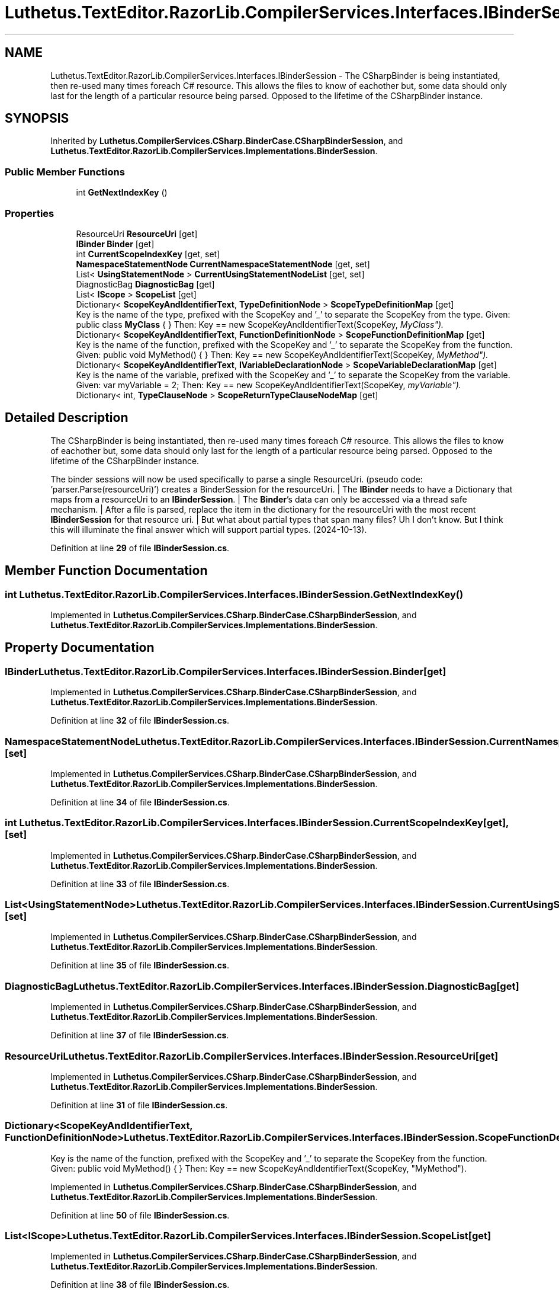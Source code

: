 .TH "Luthetus.TextEditor.RazorLib.CompilerServices.Interfaces.IBinderSession" 3 "Version 1.0.0" "Luthetus.Ide" \" -*- nroff -*-
.ad l
.nh
.SH NAME
Luthetus.TextEditor.RazorLib.CompilerServices.Interfaces.IBinderSession \- The CSharpBinder is being instantiated, then re-used many times foreach C# resource\&. This allows the files to know of eachother but, some data should only last for the length of a particular resource being parsed\&. Opposed to the lifetime of the CSharpBinder instance\&.  

.SH SYNOPSIS
.br
.PP
.PP
Inherited by \fBLuthetus\&.CompilerServices\&.CSharp\&.BinderCase\&.CSharpBinderSession\fP, and \fBLuthetus\&.TextEditor\&.RazorLib\&.CompilerServices\&.Implementations\&.BinderSession\fP\&.
.SS "Public Member Functions"

.in +1c
.ti -1c
.RI "int \fBGetNextIndexKey\fP ()"
.br
.in -1c
.SS "Properties"

.in +1c
.ti -1c
.RI "ResourceUri \fBResourceUri\fP\fR [get]\fP"
.br
.ti -1c
.RI "\fBIBinder\fP \fBBinder\fP\fR [get]\fP"
.br
.ti -1c
.RI "int \fBCurrentScopeIndexKey\fP\fR [get, set]\fP"
.br
.ti -1c
.RI "\fBNamespaceStatementNode\fP \fBCurrentNamespaceStatementNode\fP\fR [get, set]\fP"
.br
.ti -1c
.RI "List< \fBUsingStatementNode\fP > \fBCurrentUsingStatementNodeList\fP\fR [get, set]\fP"
.br
.ti -1c
.RI "DiagnosticBag \fBDiagnosticBag\fP\fR [get]\fP"
.br
.ti -1c
.RI "List< \fBIScope\fP > \fBScopeList\fP\fR [get]\fP"
.br
.ti -1c
.RI "Dictionary< \fBScopeKeyAndIdentifierText\fP, \fBTypeDefinitionNode\fP > \fBScopeTypeDefinitionMap\fP\fR [get]\fP"
.br
.RI "Key is the name of the type, prefixed with the ScopeKey and '_' to separate the ScopeKey from the type\&. Given: public class \fBMyClass\fP { } Then: Key == new ScopeKeyAndIdentifierText(ScopeKey, "MyClass")\&. "
.ti -1c
.RI "Dictionary< \fBScopeKeyAndIdentifierText\fP, \fBFunctionDefinitionNode\fP > \fBScopeFunctionDefinitionMap\fP\fR [get]\fP"
.br
.RI "Key is the name of the function, prefixed with the ScopeKey and '_' to separate the ScopeKey from the function\&. Given: public void MyMethod() { } Then: Key == new ScopeKeyAndIdentifierText(ScopeKey, "MyMethod")\&. "
.ti -1c
.RI "Dictionary< \fBScopeKeyAndIdentifierText\fP, \fBIVariableDeclarationNode\fP > \fBScopeVariableDeclarationMap\fP\fR [get]\fP"
.br
.RI "Key is the name of the variable, prefixed with the ScopeKey and '_' to separate the ScopeKey from the variable\&. Given: var myVariable = 2; Then: Key == new ScopeKeyAndIdentifierText(ScopeKey, "myVariable")\&. "
.ti -1c
.RI "Dictionary< int, \fBTypeClauseNode\fP > \fBScopeReturnTypeClauseNodeMap\fP\fR [get]\fP"
.br
.in -1c
.SH "Detailed Description"
.PP 
The CSharpBinder is being instantiated, then re-used many times foreach C# resource\&. This allows the files to know of eachother but, some data should only last for the length of a particular resource being parsed\&. Opposed to the lifetime of the CSharpBinder instance\&. 

The binder sessions will now be used specifically to parse a single ResourceUri\&. (pseudo code: 'parser\&.Parse(resourceUri)') creates a BinderSession for the resourceUri\&. | The \fBIBinder\fP needs to have a Dictionary that maps from a resourceUri to an \fBIBinderSession\fP\&. | The \fBBinder\fP's data can only be accessed via a thread safe mechanism\&. | After a file is parsed, replace the item in the dictionary for the resourceUri with the most recent \fBIBinderSession\fP for that resource uri\&. | But what about partial types that span many files? Uh I don't know\&. But I think this will illuminate the final answer which will support partial types\&. (2024-10-13)\&. 
.PP
Definition at line \fB29\fP of file \fBIBinderSession\&.cs\fP\&.
.SH "Member Function Documentation"
.PP 
.SS "int Luthetus\&.TextEditor\&.RazorLib\&.CompilerServices\&.Interfaces\&.IBinderSession\&.GetNextIndexKey ()"

.PP
Implemented in \fBLuthetus\&.CompilerServices\&.CSharp\&.BinderCase\&.CSharpBinderSession\fP, and \fBLuthetus\&.TextEditor\&.RazorLib\&.CompilerServices\&.Implementations\&.BinderSession\fP\&.
.SH "Property Documentation"
.PP 
.SS "\fBIBinder\fP Luthetus\&.TextEditor\&.RazorLib\&.CompilerServices\&.Interfaces\&.IBinderSession\&.Binder\fR [get]\fP"

.PP
Implemented in \fBLuthetus\&.CompilerServices\&.CSharp\&.BinderCase\&.CSharpBinderSession\fP, and \fBLuthetus\&.TextEditor\&.RazorLib\&.CompilerServices\&.Implementations\&.BinderSession\fP\&.
.PP
Definition at line \fB32\fP of file \fBIBinderSession\&.cs\fP\&.
.SS "\fBNamespaceStatementNode\fP Luthetus\&.TextEditor\&.RazorLib\&.CompilerServices\&.Interfaces\&.IBinderSession\&.CurrentNamespaceStatementNode\fR [get]\fP, \fR [set]\fP"

.PP
Implemented in \fBLuthetus\&.CompilerServices\&.CSharp\&.BinderCase\&.CSharpBinderSession\fP, and \fBLuthetus\&.TextEditor\&.RazorLib\&.CompilerServices\&.Implementations\&.BinderSession\fP\&.
.PP
Definition at line \fB34\fP of file \fBIBinderSession\&.cs\fP\&.
.SS "int Luthetus\&.TextEditor\&.RazorLib\&.CompilerServices\&.Interfaces\&.IBinderSession\&.CurrentScopeIndexKey\fR [get]\fP, \fR [set]\fP"

.PP
Implemented in \fBLuthetus\&.CompilerServices\&.CSharp\&.BinderCase\&.CSharpBinderSession\fP, and \fBLuthetus\&.TextEditor\&.RazorLib\&.CompilerServices\&.Implementations\&.BinderSession\fP\&.
.PP
Definition at line \fB33\fP of file \fBIBinderSession\&.cs\fP\&.
.SS "List<\fBUsingStatementNode\fP> Luthetus\&.TextEditor\&.RazorLib\&.CompilerServices\&.Interfaces\&.IBinderSession\&.CurrentUsingStatementNodeList\fR [get]\fP, \fR [set]\fP"

.PP
Implemented in \fBLuthetus\&.CompilerServices\&.CSharp\&.BinderCase\&.CSharpBinderSession\fP, and \fBLuthetus\&.TextEditor\&.RazorLib\&.CompilerServices\&.Implementations\&.BinderSession\fP\&.
.PP
Definition at line \fB35\fP of file \fBIBinderSession\&.cs\fP\&.
.SS "DiagnosticBag Luthetus\&.TextEditor\&.RazorLib\&.CompilerServices\&.Interfaces\&.IBinderSession\&.DiagnosticBag\fR [get]\fP"

.PP
Implemented in \fBLuthetus\&.CompilerServices\&.CSharp\&.BinderCase\&.CSharpBinderSession\fP, and \fBLuthetus\&.TextEditor\&.RazorLib\&.CompilerServices\&.Implementations\&.BinderSession\fP\&.
.PP
Definition at line \fB37\fP of file \fBIBinderSession\&.cs\fP\&.
.SS "ResourceUri Luthetus\&.TextEditor\&.RazorLib\&.CompilerServices\&.Interfaces\&.IBinderSession\&.ResourceUri\fR [get]\fP"

.PP
Implemented in \fBLuthetus\&.CompilerServices\&.CSharp\&.BinderCase\&.CSharpBinderSession\fP, and \fBLuthetus\&.TextEditor\&.RazorLib\&.CompilerServices\&.Implementations\&.BinderSession\fP\&.
.PP
Definition at line \fB31\fP of file \fBIBinderSession\&.cs\fP\&.
.SS "Dictionary<\fBScopeKeyAndIdentifierText\fP, \fBFunctionDefinitionNode\fP> Luthetus\&.TextEditor\&.RazorLib\&.CompilerServices\&.Interfaces\&.IBinderSession\&.ScopeFunctionDefinitionMap\fR [get]\fP"

.PP
Key is the name of the function, prefixed with the ScopeKey and '_' to separate the ScopeKey from the function\&. Given: public void MyMethod() { } Then: Key == new ScopeKeyAndIdentifierText(ScopeKey, "MyMethod")\&. 
.PP
Implemented in \fBLuthetus\&.CompilerServices\&.CSharp\&.BinderCase\&.CSharpBinderSession\fP, and \fBLuthetus\&.TextEditor\&.RazorLib\&.CompilerServices\&.Implementations\&.BinderSession\fP\&.
.PP
Definition at line \fB50\fP of file \fBIBinderSession\&.cs\fP\&.
.SS "List<\fBIScope\fP> Luthetus\&.TextEditor\&.RazorLib\&.CompilerServices\&.Interfaces\&.IBinderSession\&.ScopeList\fR [get]\fP"

.PP
Implemented in \fBLuthetus\&.CompilerServices\&.CSharp\&.BinderCase\&.CSharpBinderSession\fP, and \fBLuthetus\&.TextEditor\&.RazorLib\&.CompilerServices\&.Implementations\&.BinderSession\fP\&.
.PP
Definition at line \fB38\fP of file \fBIBinderSession\&.cs\fP\&.
.SS "Dictionary<int, \fBTypeClauseNode\fP> Luthetus\&.TextEditor\&.RazorLib\&.CompilerServices\&.Interfaces\&.IBinderSession\&.ScopeReturnTypeClauseNodeMap\fR [get]\fP"

.PP
Implemented in \fBLuthetus\&.CompilerServices\&.CSharp\&.BinderCase\&.CSharpBinderSession\fP, and \fBLuthetus\&.TextEditor\&.RazorLib\&.CompilerServices\&.Implementations\&.BinderSession\fP\&.
.PP
Definition at line \fB57\fP of file \fBIBinderSession\&.cs\fP\&.
.SS "Dictionary<\fBScopeKeyAndIdentifierText\fP, \fBTypeDefinitionNode\fP> Luthetus\&.TextEditor\&.RazorLib\&.CompilerServices\&.Interfaces\&.IBinderSession\&.ScopeTypeDefinitionMap\fR [get]\fP"

.PP
Key is the name of the type, prefixed with the ScopeKey and '_' to separate the ScopeKey from the type\&. Given: public class \fBMyClass\fP { } Then: Key == new ScopeKeyAndIdentifierText(ScopeKey, "MyClass")\&. 
.PP
Implemented in \fBLuthetus\&.CompilerServices\&.CSharp\&.BinderCase\&.CSharpBinderSession\fP, and \fBLuthetus\&.TextEditor\&.RazorLib\&.CompilerServices\&.Implementations\&.BinderSession\fP\&.
.PP
Definition at line \fB44\fP of file \fBIBinderSession\&.cs\fP\&.
.SS "Dictionary<\fBScopeKeyAndIdentifierText\fP, \fBIVariableDeclarationNode\fP> Luthetus\&.TextEditor\&.RazorLib\&.CompilerServices\&.Interfaces\&.IBinderSession\&.ScopeVariableDeclarationMap\fR [get]\fP"

.PP
Key is the name of the variable, prefixed with the ScopeKey and '_' to separate the ScopeKey from the variable\&. Given: var myVariable = 2; Then: Key == new ScopeKeyAndIdentifierText(ScopeKey, "myVariable")\&. 
.PP
Implemented in \fBLuthetus\&.CompilerServices\&.CSharp\&.BinderCase\&.CSharpBinderSession\fP, and \fBLuthetus\&.TextEditor\&.RazorLib\&.CompilerServices\&.Implementations\&.BinderSession\fP\&.
.PP
Definition at line \fB56\fP of file \fBIBinderSession\&.cs\fP\&.

.SH "Author"
.PP 
Generated automatically by Doxygen for Luthetus\&.Ide from the source code\&.
